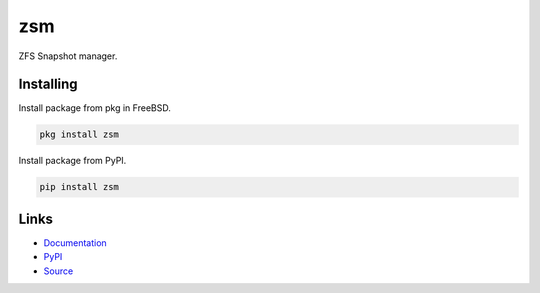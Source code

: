 zsm
===

ZFS Snapshot manager.

|GitHub tests| |Documentation Status|
|PyPI version| |PyPI pyversions| |PyPI license|


Installing
----------

Install package from pkg in FreeBSD.

.. code-block:: text

    pkg install zsm


Install package from PyPI.

.. code-block:: text

    pip install zsm


Links
-----

- Documentation_
- PyPI_
- Source_


.. _Documentation: https://zsm.readthedocs.io/
.. _PyPI: https://pypi.org/project/zsm/
.. _Source: https://github.com/thnee/zsm


.. |GitHub tests| image:: https://github.com/thnee/zsm/actions/workflows/tests.yml/badge.svg
   :target: https://github.com/thnee/zsm/actions

.. |Documentation Status| image:: https://readthedocs.org/projects/zsm/badge/?version=latest
   :target: https://zsm.readthedocs.io/en/latest/

.. |PyPI version| image:: https://img.shields.io/pypi/v/zsm?color=1283c4&label=version
   :target: https://pypi.org/project/zsm/

.. |PyPI pyversions| image:: https://img.shields.io/pypi/pyversions/zsm.svg
   :target: https://pypi.org/project/zsm/

.. |PyPI license| image:: https://img.shields.io/pypi/l/zsm.svg
   :target: https://pypi.org/project/zsm/
